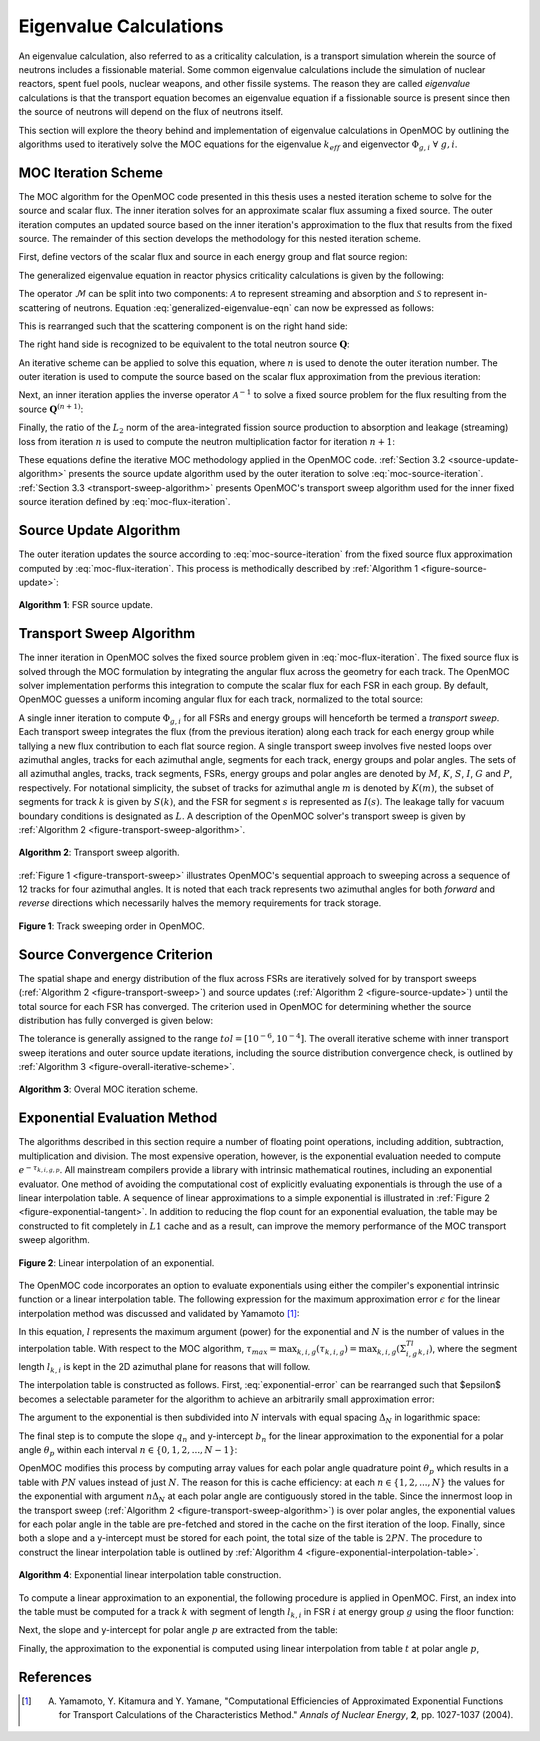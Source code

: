 .. _eigenvalue_calculations:

=======================
Eigenvalue Calculations
=======================

An eigenvalue calculation, also referred to as a criticality calculation, is a
transport simulation wherein the source of neutrons includes a fissionable material. Some common eigenvalue calculations include the simulation of nuclear reactors, spent fuel pools, nuclear weapons, and other fissile systems. The reason they are called *eigenvalue* calculations is that the transport equation becomes an eigenvalue equation if a fissionable source is present since then the source of neutrons will depend on the flux of neutrons itself.

This section will explore the theory behind and implementation of eigenvalue
calculations in OpenMOC by outlining the algorithms used to iteratively solve the MOC equations for the eigenvalue :math:`k_{eff}` and eigenvector :math:`\Phi_{g,i} \;\; \forall \; g,i`.


.. _moc-iteration-scheme:

MOC Iteration Scheme
====================

The MOC algorithm for the OpenMOC code presented in this thesis uses a nested iteration scheme to solve for the source and scalar flux. The inner iteration solves for an approximate scalar flux assuming a fixed source. The outer iteration computes an updated source based on the inner iteration's approximation to the flux that results from the fixed source. The remainder of this section develops the methodology for this nested iteration scheme.

First, define vectors of the scalar flux and source in each energy group and flat source region:

.. math::
   :label: vector-scalar-flux

   \mathbf{\Phi} = \left[\Phi_{1,1}, \Phi_{1,2}, ..., \Phi_{1,G}, \Phi_{2,1}, ..., \Phi_{I,G}\right]^T

.. math::
   :label: vector-source

   \mathbf{Q} = \left[Q_{1,1}, Q_{1,2}, ..., Q_{1,G}, Q_{2,1}, ..., Q_{I,G}\right]^T

The generalized eigenvalue equation in reactor physics criticality calculations is given by the following:

.. math::
   :label: generalized-eigenvalue-eqn

   \mathcal{M}\mathbf{\Phi} = \frac{1}{k_{eff}}\mathcal{F}\mathbf{\Phi}

The operator :math:`\mathcal{M}` can be split into two components: :math:`\mathcal{A}` to represent streaming and absorption and :math:`\mathcal{S}` to represent in-scattering of neutrons. Equation :eq:`generalized-eigenvalue-eqn` can now be expressed as follows:

.. math::
   :label: split-generalized-eigenvalue-eqn

   \left(\mathcal{A} - \mathcal{S}\right)\mathbf{\Phi} = \frac{1}{k_{eff}}\mathcal{F}\mathbf{\Phi}

This is rearranged such that the scattering component is on the right hand side:

.. math::
   :label: rearrange-generalized-eigenvalue-eqn

   \mathcal{A}\mathbf{\Phi} = \frac{1}{k_{eff}}\mathcal{F}\mathbf{\Phi} + \mathcal{S}\mathbf{\Phi}

The right hand side is recognized to be equivalent to the total neutron source :math:`\mathbf{Q}`:

.. math::
   :label: generalized-eigenvalue-source

   \mathcal{A}\mathbf{\Phi} = \mathbf{Q}

An iterative scheme can be applied to solve this equation, where :math:`n` is used to denote the outer iteration number. The outer iteration is used to compute the source based on the scalar flux approximation from the previous iteration:

.. math::
   :label: moc-source-iteration

   \mathbf{Q}^{(n+1)} = \frac{1}{k_{eff}^{(n)}}\mathbf{F}\mathbf{\Phi}^{(n)} + \mathcal{S}\mathbf{\Phi}^{(n)}

Next, an inner iteration applies the inverse operator :math:`\mathcal{A}^{-1}` to solve a fixed source problem for the flux resulting from the source :math:`\mathbf{Q}^{(n+1)}`:

.. math::
   :label: moc-flux-iteration

   \mathbf{\Phi}^{(n+1)} = \mathcal{A}^{-1}\mathbf{Q}^{(n+1)}

Finally, the ratio of the :math:`L_2` norm of the area-integrated fission source production to absorption and leakage (streaming) loss from iteration :math:`n` is used to compute the neutron multiplication factor for iteration :math:`n+1`:

.. math::
   :label: moc-keff-iteration

   k_{eff}^{(n+1)} = \frac{||\mathcal{F}\mathbf{\Phi}^{(n+1)}||_2}{||(\mathcal{A-S})\mathbf{\Phi}^{(n+1)}||_2}

These equations define the iterative MOC methodology applied in the OpenMOC code. :ref:`Section 3.2 <source-update-algorithm>` presents the source update algorithm used by the outer iteration to solve :eq:`moc-source-iteration`. :ref:`Section 3.3 <transport-sweep-algorithm>` presents OpenMOC's transport sweep algorithm used for the inner fixed source iteration defined by :eq:`moc-flux-iteration`.


.. _source-update-algorithm:

Source Update Algorithm
=======================

The outer iteration updates the source according to :eq:`moc-source-iteration` from the fixed source flux approximation computed by :eq:`moc-flux-iteration`. This process is methodically described by :ref:`Algorithm 1 <figure-source-update>`:

.. _figure-source-update:

.. figure:: ../../img/source-update-algorithm.png
   :align: center
   :figclass: align-center
   :width: 900px

   **Algorithm 1**: FSR source update.


.. _transport-sweep-algorithm:

Transport Sweep Algorithm
=========================

The inner iteration in OpenMOC solves the fixed source problem given in :eq:`moc-flux-iteration`. The fixed source flux is solved through the MOC formulation by integrating the angular flux across the geometry for each track. The OpenMOC solver implementation performs this integration to compute the scalar flux for each FSR in each group. By default, OpenMOC guesses a uniform incoming angular flux for each track, normalized to the total source: 

.. math::
   :label: incoming-angular-flux

   \forall \; k, g, p \;\;\;\;\;\;\; \Psi_{k,g,p}^{(n+1)}(0) = \frac{1}{||\mathbf{Q}^{(n)}||_{2}}

A single inner iteration to compute :math:`\Phi_{g,i}` for all FSRs and energy groups will henceforth be termed a *transport sweep*. Each transport sweep integrates the flux (from the previous iteration) along each track for each energy group while tallying a new flux contribution to each flat source region. A single transport sweep involves five nested loops over azimuthal angles, tracks for each azimuthal angle, segments for each track, energy groups and polar angles. The sets of all azimuthal angles, tracks, track segments, FSRs, energy groups and polar angles are denoted by :math:`M`, :math:`K`, :math:`S`, :math:`I`, :math:`G` and :math:`P`, respectively. For notational simplicity, the subset of tracks for azimuthal angle :math:`m` is denoted by :math:`K(m)`, the subset of segments for track :math:`k` is given by :math:`S(k)`, and the FSR for segment :math:`s` is represented as :math:`I(s)`. The leakage tally for vacuum boundary conditions is designated as :math:`L`. A description of the OpenMOC solver's transport sweep is given by :ref:`Algorithm 2 <figure-transport-sweep-algorithm>`.

.. _figure-transport-sweep-algorithm:

.. figure:: ../../img/transport-sweep-algorithm.png
   :align: center
   :figclass: align-center
   :width: 900px

   **Algorithm 2**: Transport sweep algorith.

:ref:`Figure 1 <figure-transport-sweep>` illustrates OpenMOC's sequential approach to sweeping across a sequence of 12 tracks for four azimuthal angles. It is noted that each track represents two azimuthal angles for both *forward* and *reverse* directions which necessarily halves the memory requirements for track storage.

.. _figure-transport-sweep:

.. figure:: ../../img/transport-sweep.png
   :align: center
   :figclass: align-center
   :width: 750px

   **Figure 1**: Track sweeping order in OpenMOC.


.. _source-convergence-criterion:

Source Convergence Criterion
============================

The spatial shape and energy distribution of the flux across FSRs are iteratively solved for by transport sweeps (:ref:`Algorithm 2 <figure-transport-sweep>`) and source updates (:ref:`Algorithm 2 <figure-source-update>`) until the total source for each FSR has converged. The criterion used in OpenMOC for determining whether the source distribution has fully converged is given below:

.. math::
   :label: source-convergence-criterion

   res \;\; = \;\; \frac{1}{|G||I|}\sqrt{\displaystyle\sum\limits_{i=1}^{I}\displaystyle\sum\limits_{g=1}^{G}\left(\frac{Q_{i,g}^{(n+1)} - Q_{i,g}^{(n)}}{Q_{i,g}^{(n+1)}}\right)^{2}} \;\;\;\; < \;\;\;\; tol

The tolerance is generally assigned to the range :math:`tol = [10^{-6}, 10^{-4}]`. The overall iterative scheme with inner transport sweep iterations and outer source update iterations, including the source distribution convergence check, is outlined by :ref:`Algorithm 3 <figure-overall-iterative-scheme>`.

.. _figure-overall-iterative-scheme:

.. figure:: ../../img/overall-iterative-scheme.png
   :align: center
   :figclass: align-center
   :width: 900px

   **Algorithm 3**: Overal MOC iteration scheme.


.. _exponential-evaluation:

Exponential Evaluation Method
=============================

The algorithms described in this section require a number of floating point operations, including addition, subtraction, multiplication and division. The most expensive operation, however, is the exponential evaluation needed to compute :math:`e^{-\tau_{k,i,g,p}}`. All mainstream compilers provide a library with intrinsic mathematical routines, including an exponential evaluator. One method of avoiding the computational cost of explicitly evaluating exponentials is through the use of a linear interpolation table. A sequence of linear approximations to a simple exponential is illustrated in :ref:`Figure 2 <figure-exponential-tangent>`. In addition to reducing the flop count for an exponential evaluation, the table may be constructed to fit completely in :math:`L1` cache and as a result, can improve the memory performance of the MOC transport sweep algorithm.

.. _figure-exponential-tangent:

.. figure:: ../../img/exponential-tangent.png
   :align: center
   :figclass: align-center
   :width: 500px

   **Figure 2**: Linear interpolation of an exponential.

The OpenMOC code incorporates an option to evaluate exponentials using either the compiler's exponential intrinsic function or a linear interpolation table. The following expression for the maximum approximation error :math:`\epsilon` for the linear interpolation method was discussed and validated by Yamamoto [1]_:

.. math::
   :label: exponential-error

   \epsilon = \frac{1}{8}\frac{l^2}{N^2} + O\left(\frac{1}{N^2}\right) \approx \frac{1}{8}\frac{l^2}{N^2}

In this equation, :math:`l` represents the maximum argument (power) for the exponential and :math:`N` is the number of values in the interpolation table. With respect to the MOC algorithm, :math:`\tau_{max} = \displaystyle\max_{k,i,g}(\tau_{k,i,g}) = \displaystyle\max_{k,i,g}\left(\Sigma_{i,g}^Tl_{k,i}\right)`, where the segment length :math:`l_{k,i}` is kept in the 2D azimuthal plane for reasons that will follow.

The interpolation table is constructed as follows. First, :eq:`exponential-error` can be rearranged such that $\epsilon$ becomes a selectable parameter for the algorithm to achieve an arbitrarily small approximation error:

.. math::
   :label: exponential-num-values

   N = \frac{\tau_{max}}{\sqrt{8\epsilon}}

The argument to the exponential is then subdivided into :math:`N` intervals with equal spacing :math:`\Delta_{N}` in logarithmic space:

.. math::
   :label: exponential-spacing

   \Delta_{N} = \frac{\tau_{max}}{N}

The final step is to compute the slope :math:`q_{n}` and y-intercept :math:`b_{n}` for the linear approximation to the exponential for a polar angle :math:`\theta_{p}` within each interval :math:`n \in \{0, 1, 2, ..., N-1\}`:

.. math::
   :label: exponential-slope

   q_n = \frac{\mathrm{d}}{\mathrm{d}(\tau)}\exp\left(-\frac{\tau}{\sin\theta_p}\right)\bigg|_{\tau=n\Delta_{N}} = -\frac{\exp\left(-\frac{n\Delta_{N}}{\sin\theta_p}\right)}{\sin\theta_{p}} 

.. math::
   :label: exponential-intercept

   b_n = \exp\left(-\frac{n\Delta_{N}}{\sin\theta_{p}}\right)\left[1 + \frac{n\Delta_{N}}{\sin\theta_{p}}\right]

OpenMOC modifies this process by computing array values for each polar angle quadrature point :math:`\theta_{p}` which results in a table with :math:`PN` values instead of just :math:`N`. The reason for this is cache efficiency: at each :math:`n \in \{1, 2, ..., N\}` the values for the exponential with argument :math:`n\Delta_{N}` at each polar angle are contiguously stored in the table. Since the innermost loop in the transport sweep (:ref:`Algorithm 2 <figure-transport-sweep-algorithm>`) is over polar angles, the exponential values for each polar angle in the table are pre-fetched and stored in the cache on the first iteration of the loop. Finally, since both a slope and a y-intercept must be stored for each point, the total size of the table is :math:`2PN`. The procedure to construct the linear interpolation table is outlined by :ref:`Algorithm 4 <figure-exponential-interpolation-table>`.

.. _figure-exponential-interpolation-table:

.. figure:: ../../img/exponential-interpolation-algorithm.png
   :align: center
   :figclass: align-center
   :width: 900px

   **Algorithm 4**: Exponential linear interpolation table construction.

To compute a linear approximation to an exponential, the following procedure is applied in OpenMOC. First, an index into the table must be computed for a track :math:`k` with segment of length :math:`l_{k,i}` in FSR :math:`i` at energy group :math:`g` using the floor function:

.. math::
   :label: exponential-index

   n = 2Pfloor\left(\frac{\Sigma^T_{i,g}l_{k,i}}{\Delta_{N}}\right)

Next, the slope and y-intercept for polar angle :math:`p` are extracted from the table: 

.. math::
   :label: exponential-slope-lookup

   q_{n,p} = t[n+2p]

.. math::
   :label: exponential-intercept-lookup

   b_{n,p} = t[n+2p+1]

Finally, the approximation to the exponential is computed using linear interpolation from table :math:`t` at polar angle :math:`p`,

.. math::
   :label: exponential-approx

   e^{-\tau_{k,i,g,p}} \;\; \approx \;\; q_{n,p}\tau_{k,i,g,p} - b_{n,p}


References
==========

.. [1] A. Yamamoto, Y. Kitamura and Y. Yamane, "Computational Efficiencies of Approximated Exponential Functions for Transport Calculations of the Characteristics Method." *Annals of Nuclear Energy*, **2**, pp. 1027-1037 (2004).

